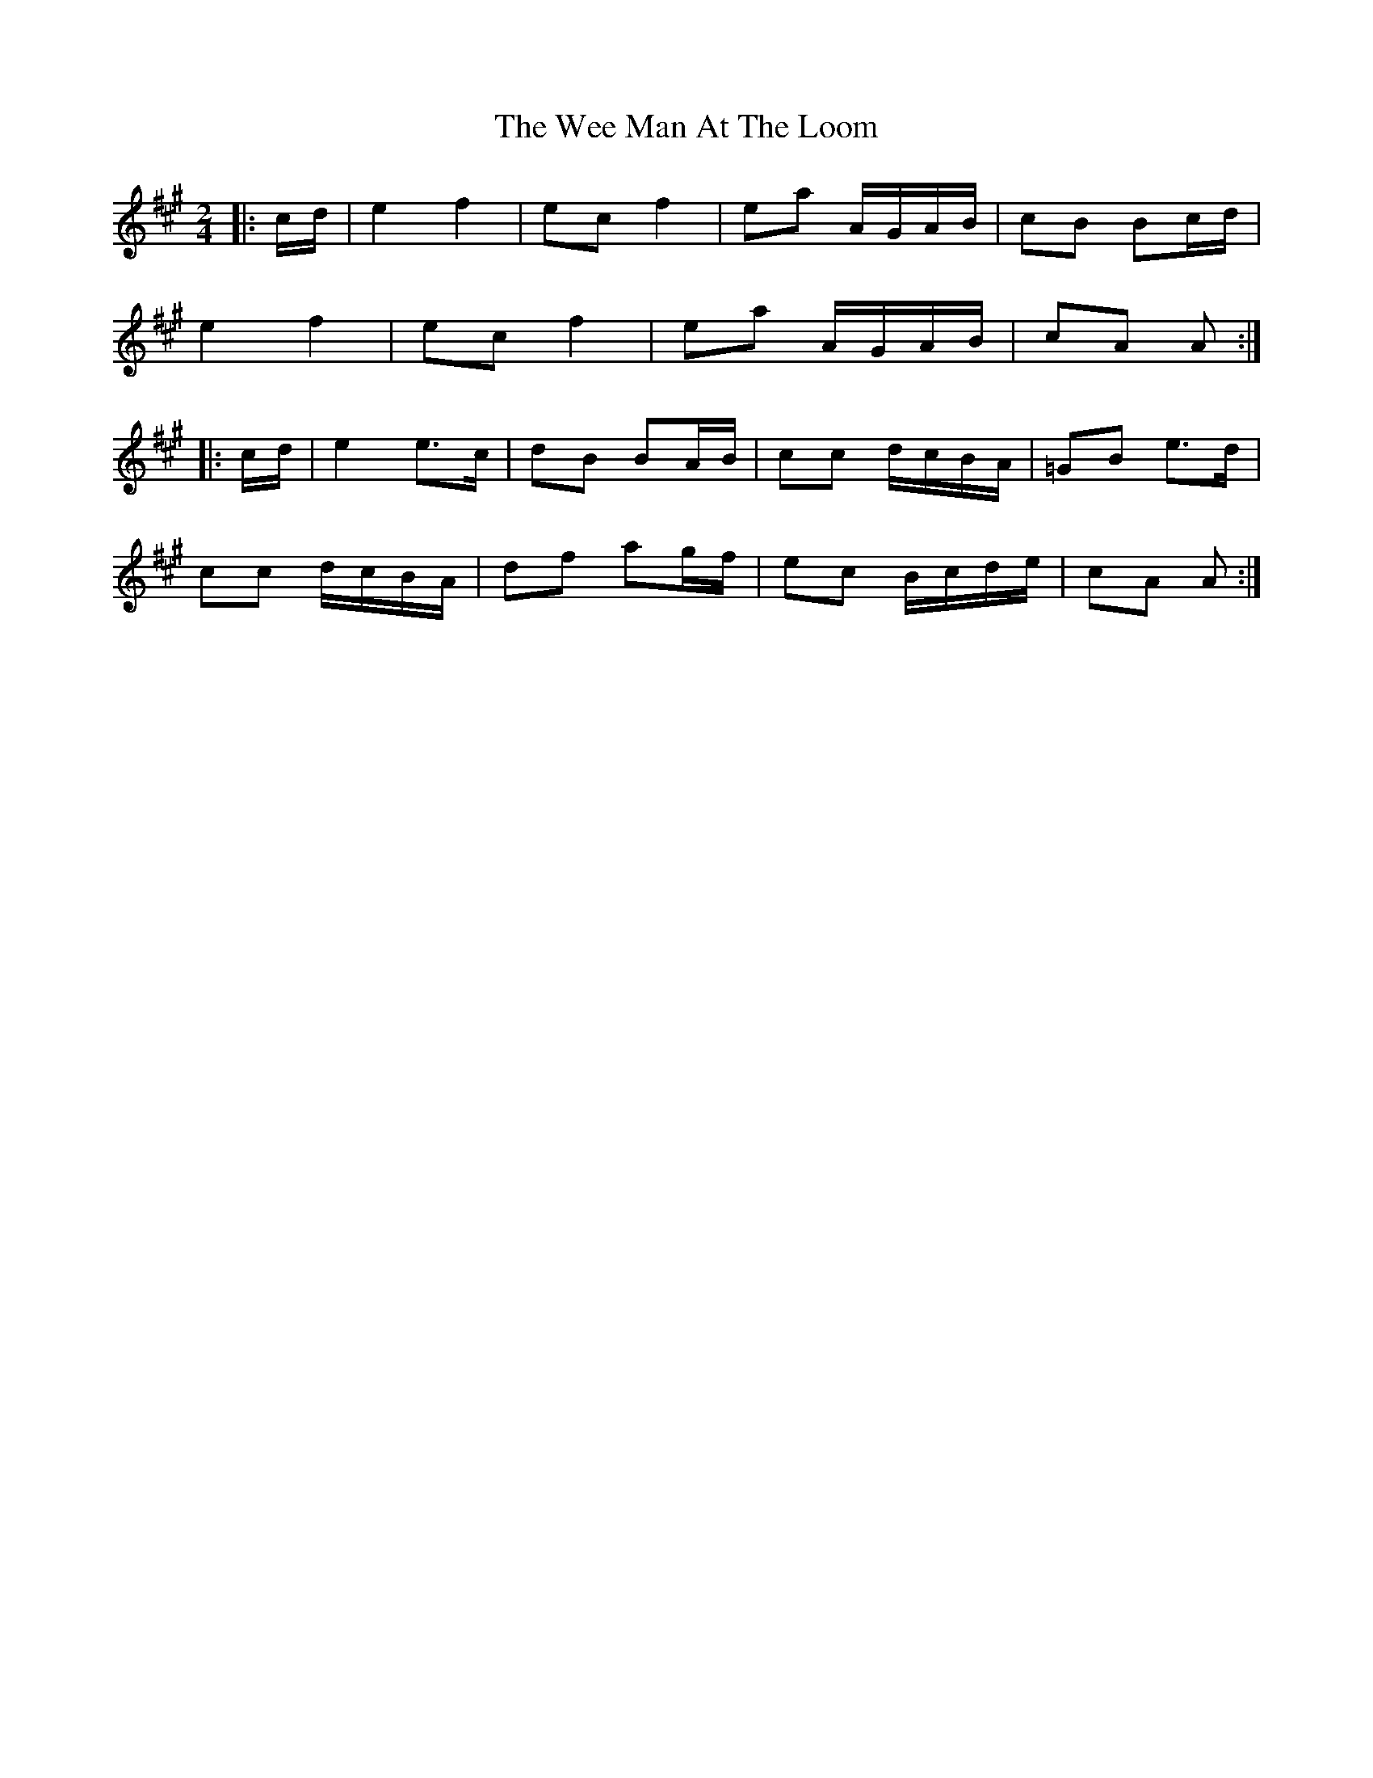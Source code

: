 X: 1
T: Wee Man At The Loom, The
Z: Mix O'Lydian
S: https://thesession.org/tunes/13487#setting23806
R: polka
M: 2/4
L: 1/8
K: Amaj
|: c/d/ | e2 f2 | ec f2 | ea A/G/A/B/ | cB Bc/d/ |
e2 f2 | ec f2 | ea A/G/A/B/ | cA A :|
|: c/d/ | e2 e>c | dB BA/B/ | cc d/c/B/A/ | =GB e>d |
cc d/c/B/A/ | df ag/f/ | ec B/c/d/e/ | cA A :|
